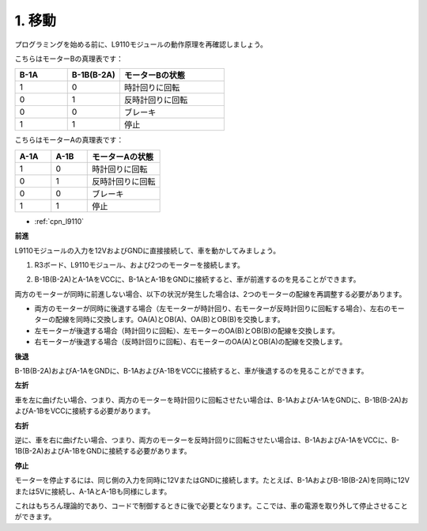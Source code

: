 .. _car_move:

1. 移動
===============

.. image:: ../components/img/l9110_module.jpg
    :width: 500
    :align: center

プログラミングを始める前に、L9110モジュールの動作原理を再確認しましょう。

こちらはモーターBの真理表です：

.. list-table:: 
    :widths: 25 25 50
    :header-rows: 1

    * - B-1A
      - B-1B(B-2A)
      - モーターBの状態
    * - 1
      - 0
      - 時計回りに回転
    * - 0
      - 1
      - 反時計回りに回転
    * - 0
      - 0
      - ブレーキ
    * - 1
      - 1
      - 停止

こちらはモーターAの真理表です：

.. list-table:: 
    :widths: 25 25 50
    :header-rows: 1

    * - A-1A
      - A-1B
      - モーターAの状態
    * - 1
      - 0
      - 時計回りに回転
    * - 0
      - 1
      - 反時計回りに回転
    * - 0
      - 0
      - ブレーキ
    * - 1
      - 1
      - 停止

* :ref:`cpn_l9110`

**前進**

L9110モジュールの入力を12VおよびGNDに直接接続して、車を動かしてみましょう。

.. raw:: html
    
  <iframe width="600" height="400" src="https://www.youtube.com/embed/ulD40OtsL7c?si=hJ9nyf8ePAWNp0-8" title="YouTube video player" frameborder="0" allow="accelerometer; autoplay; clipboard-write; encrypted-media; gyroscope; picture-in-picture; web-share" allowfullscreen></iframe>


1. R3ボード、L9110モジュール、および2つのモーターを接続します。

.. image:: img/car_1.png
    :width: 800

2. B-1B(B-2A)とA-1AをVCCに、B-1AとA-1BをGNDに接続すると、車が前進するのを見ることができます。

.. image:: img/1.move_4.png 
    :align: center

両方のモーターが同時に前進しない場合、以下の状況が発生した場合は、2つのモーターの配線を再調整する必要があります。

* 両方のモーターが同時に後退する場合（左モーターが時計回り、右モーターが反時計回りに回転する場合）、左右のモーターの配線を同時に交換します。OA(A)とOB(A)、OA(B)とOB(B)を交換します。
* 左モーターが後退する場合（時計回りに回転）、左モーターのOA(B)とOB(B)の配線を交換します。
* 右モーターが後退する場合（反時計回りに回転）、右モーターのOA(A)とOB(A)の配線を交換します。

**後退**

B-1B(B-2A)およびA-1AをGNDに、B-1AおよびA-1BをVCCに接続すると、車が後退するのを見ることができます。

.. image:: img/1.move_back.png 
    :width: 800

**左折**

車を左に曲げたい場合、つまり、両方のモーターを時計回りに回転させたい場合は、B-1AおよびA-1AをGNDに、B-1B(B-2A)およびA-1BをVCCに接続する必要があります。

.. image:: img/1.move_left.png 
    :width: 800

**右折**

逆に、車を右に曲げたい場合、つまり、両方のモーターを反時計回りに回転させたい場合は、B-1AおよびA-1AをVCCに、B-1B(B-2A)およびA-1BをGNDに接続する必要があります。

.. image:: img/1.move_right.png 
    :width: 800

**停止**

モーターを停止するには、同じ側の入力を同時に12VまたはGNDに接続します。たとえば、B-1AおよびB-1B(B-2A)を同時に12Vまたは5Vに接続し、A-1AとA-1Bも同様にします。

これはもちろん理論的であり、コードで制御するときに後で必要となります。ここでは、車の電源を取り外して停止させることができます。
